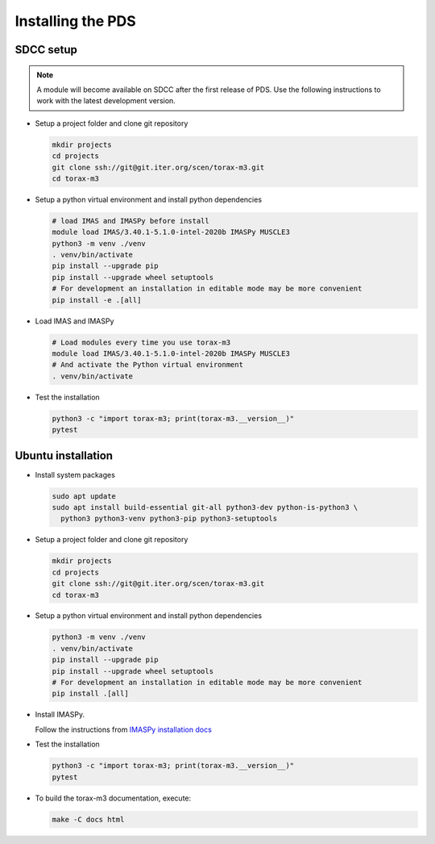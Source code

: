 .. _`installing`:

Installing the PDS
=================================

SDCC setup
----------

.. note::
  A module will become available on SDCC after the first release of PDS.
  Use the following instructions to work with the latest development version.

.. 
  Update SDCC setup on first release

* Setup a project folder and clone git repository

  .. code-block:: bash

    mkdir projects
    cd projects
    git clone ssh://git@git.iter.org/scen/torax-m3.git
    cd torax-m3

* Setup a python virtual environment and install python dependencies

  .. code-block:: bash

    # load IMAS and IMASPy before install
    module load IMAS/3.40.1-5.1.0-intel-2020b IMASPy MUSCLE3
    python3 -m venv ./venv
    . venv/bin/activate
    pip install --upgrade pip
    pip install --upgrade wheel setuptools
    # For development an installation in editable mode may be more convenient
    pip install -e .[all]

* Load IMAS and IMASPy

  .. code-block:: bash

    # Load modules every time you use torax-m3
    module load IMAS/3.40.1-5.1.0-intel-2020b IMASPy MUSCLE3
    # And activate the Python virtual environment
    . venv/bin/activate

* Test the installation

  .. code-block:: bash

    python3 -c "import torax-m3; print(torax-m3.__version__)"
    pytest


Ubuntu installation
-------------------

* Install system packages

  .. code-block:: bash

    sudo apt update
    sudo apt install build-essential git-all python3-dev python-is-python3 \
      python3 python3-venv python3-pip python3-setuptools

* Setup a project folder and clone git repository

  .. code-block:: bash

    mkdir projects
    cd projects
    git clone ssh://git@git.iter.org/scen/torax-m3.git
    cd torax-m3

* Setup a python virtual environment and install python dependencies

  .. code-block:: bash

    python3 -m venv ./venv
    . venv/bin/activate
    pip install --upgrade pip
    pip install --upgrade wheel setuptools
    # For development an installation in editable mode may be more convenient
    pip install .[all]

* Install IMASPy.

  Follow the instructions from `IMASPy installation docs <https://git.iter.org/projects/IMAS/repos/imaspy/browse/docs/source/installing.rst>`_

* Test the installation

  .. code-block:: bash

    python3 -c "import torax-m3; print(torax-m3.__version__)"
    pytest

* To build the torax-m3 documentation, execute:

  .. code-block:: bash

    make -C docs html
